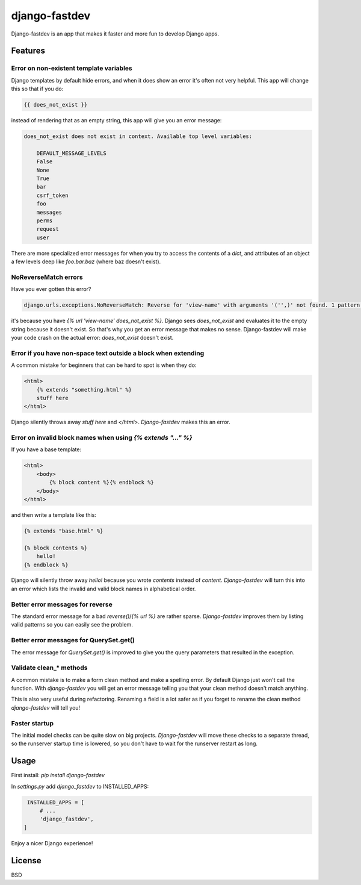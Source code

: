 django-fastdev
==============

Django-fastdev is an app that makes it faster and more fun to develop Django apps.

Features
--------


Error on non-existent template variables
~~~~~~~~~~~~~~~~~~~~~~~~~~~~~~~~~~~~~~~~

Django templates by default hide errors, and when it does show an error it's often not very helpful. This app will change this so that if you do:

.. code:: html

    {{ does_not_exist }}

instead of rendering that as an empty string, this app will give you an error message:

.. code::

    does_not_exist does not exist in context. Available top level variables:

        DEFAULT_MESSAGE_LEVELS
        False
        None
        True
        bar
        csrf_token
        foo
        messages
        perms
        request
        user

There are more specialized error messages for when you try to access the contents of a `dict`, and attributes of an object a few levels deep like `foo.bar.baz` (where baz doesn't exist).

NoReverseMatch errors
~~~~~~~~~~~~~~~~~~~~~

Have you ever gotten this error?

.. code::

    django.urls.exceptions.NoReverseMatch: Reverse for 'view-name' with arguments '('',)' not found. 1 pattern(s) tried:


it's because you have `{% url 'view-name' does_not_exist %}`. Django sees
`does_not_exist` and evaluates it to the empty string because it doesn't exist.
So that's why you get an error message that makes no sense. Django-fastdev will
make your code crash on the actual error: `does_not_exist` doesn't exist.


Error if you have non-space text outside a block when extending
~~~~~~~~~~~~~~~~~~~~~~~~~~~~~~~~~~~~~~~~~~~~~~~~~~~~~~~~~~~~~~~

A common mistake for beginners that can be hard to spot is when they do:

..  code-block:: html

    <html>
        {% extends "something.html" %}
        stuff here
    </html>

Django silently throws away `stuff here` and `</html>`. `Django-fastdev` makes this an error.


Error on invalid block names when using `{% extends "..." %}`
~~~~~~~~~~~~~~~~~~~~~~~~~~~~~~~~~~~~~~~~~~~~~~~~~~~~~~~~~~~~~

If you have a base template:

..  code-block:: html

    <html>
        <body>
            {% block content %}{% endblock %}
        </body>
    </html>

and then write a template like this:

..  code-block:: html

    {% extends "base.html" %}

    {% block contents %}
        hello!
    {% endblock %}


Django will silently throw away `hello!` because you wrote `contents` instead
of `content`. `Django-fastdev` will turn this into an error which lists the
invalid and valid block names in alphabetical order.

Better error messages for reverse
~~~~~~~~~~~~~~~~~~~~~~~~~~~~~~~~~

The standard error message for a bad `reverse()`/`{% url %}` are rather sparse.
`Django-fastdev` improves them by listing valid patterns so you can easily see
the problem.


Better error messages for QuerySet.get()
~~~~~~~~~~~~~~~~~~~~~~~~~~~~~~~~~~~~~~~~

The error message for `QuerySet.get()` is improved to give you the query
parameters that resulted in the exception.


Validate clean_* methods
~~~~~~~~~~~~~~~~~~~~~~~~

A common mistake is to make a form clean method and make a spelling error. By
default Django just won't call the function. With `django-fastdev` you will get
an error message telling you that your clean method doesn't match anything.

This is also very useful during refactoring. Renaming a field is a lot safer
as if you forget to rename the clean method `django-fastdev` will tell you!


Faster startup
~~~~~~~~~~~~~~

The initial model checks can be quite slow on big projects. `Django-fastdev`
will move these checks to a separate thread, so the runserver startup time is
lowered, so you don't have to wait for the runserver restart as long.


Usage
------

First install: `pip install django-fastdev`

In `settings.py` add `django_fastdev` to INSTALLED_APPS:

.. code:: python

    INSTALLED_APPS = [
        # ...
        'django_fastdev',
   ]


Enjoy a nicer Django experience!


License
-------

BSD

